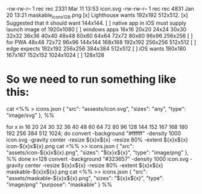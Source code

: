 
  -rw-rw-r-- 1 rec rec  2331 Mar 11 13:53 icon.svg
  -rw-rw-r-- 1 rec rec  4831 Jan 20 13:21 maskable_icon_x128.png
[x] Lighthouse wants 192x192 512x512.
[x] Suggested that it should want 144x144.
[ ] native app in iOS must supply launch image of 1920x1080
[ ] windows apps 16x16 20x20 24x24 30x30 32x32 36x36 40x40 48x48 60x60 64x64
	72x72 80x80 96x96 256x256
[ ] for PWA 48x48 72x72 96x96 144x144 168x168 192x192 256x256 512x512
[ ] edge expects 192x192 256x256 384x384 512x512
[ ] iOS wants 180x180 167x167 152x152 1024x1024
[ ] 128x128
* So we need to run something like this:
cat <%% > icons.json
    {
      "src": "assests/icon.svg",
      "sizes": "any",
      "type": "image/svg"
    },
%%

for x in 16 20 24 30 32 36 40 48 60 64 72 80 96 128 144 152 167 168 180 192 256 384 512 1024; do
  convert -background "#ffffff" -density 1000 icon.svg -gravity center -resize ${x}x${x} -resize 80% -extent ${x}x${x} icon-${x}x${x}.png
  cat <%% >> icons.json
    {
      "src": "assets/icon-${x}x${x}.png",
      "sizes": "${x}x${x}",
      "type": "image/png"
    },
%%
done
x=128
convert -background "#323657" -density 1000 icon.svg -gravity center -resize ${x}x${x} -resize 80% -extent ${x}x${x} maskable-${x}x${x}.png
cat <%% >> icons.json
    {
      "src": "assets/maskable-${x}x${x}.png",
      "sizes": "${x}x${x}",
      "type": "image/png"
      "purpose": "maskable"
    }
%%
